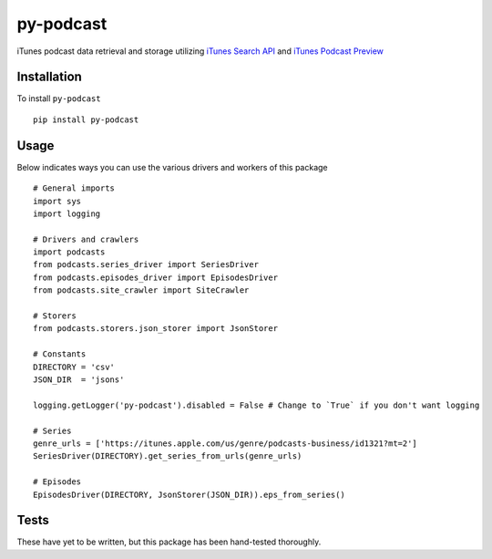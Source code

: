 ==========
py-podcast
==========

iTunes podcast data retrieval and storage utilizing `iTunes Search API`_ and `iTunes Podcast Preview`_

.. _`iTunes Search API`: https://affiliate.itunes.apple.com/resources/documentation/itunes-store-web-service-search-api/
.. _`iTunes Podcast Preview`: https://itunes.apple.com/us/genre/podcasts/id26?mt=2

Installation
------------

To install ``py-podcast`` ::

  pip install py-podcast

Usage
-----

Below indicates ways you can use the various drivers and workers of this package ::

  # General imports
  import sys
  import logging

  # Drivers and crawlers
  import podcasts
  from podcasts.series_driver import SeriesDriver
  from podcasts.episodes_driver import EpisodesDriver
  from podcasts.site_crawler import SiteCrawler

  # Storers
  from podcasts.storers.json_storer import JsonStorer

  # Constants
  DIRECTORY = 'csv'
  JSON_DIR  = 'jsons'

  logging.getLogger('py-podcast').disabled = False # Change to `True` if you don't want logging

  # Series
  genre_urls = ['https://itunes.apple.com/us/genre/podcasts-business/id1321?mt=2']
  SeriesDriver(DIRECTORY).get_series_from_urls(genre_urls)

  # Episodes
  EpisodesDriver(DIRECTORY, JsonStorer(JSON_DIR)).eps_from_series()


Tests
-----

These have yet to be written, but this package has been hand-tested thoroughly.
